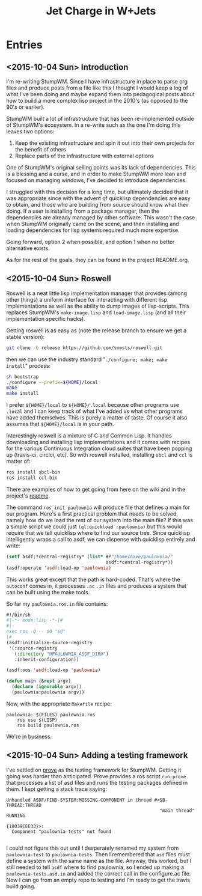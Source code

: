 #+TITLE: Jet Charge in W+Jets
#+OPTIONS:     H:5 num:nil toc:nil \n:nil @:t ::t |:t ^:t f:t TeX:t
* Entries
** <2015-10-04 Sun> Introduction
I'm re-writing StumpWM.  Since I have infrastructure in place to parse
org files and produce posts from a file like this I thought I would
keep a log of what I've been doing and maybe expand them into
pedagogical posts about how to build a more complex lisp project in
the 2010's (as opposed to the 90's or earlier).

StumpWM built a lot of infrastructure that has been re-implemented
outside of StumpWM's ecosystem.  In a re-write such as the one I'm
doing this leaves two options:
1. Keep the existing infrastructure and spin it out into their own
   projects for the benefit of others
2. Replace parts of the infrastructure with external options

One of StumpWM's original selling points was its lack of
dependencies.  This is a blessing and a curse, and in order to make
StumpWM more lean and focused on managing windows, I've decided to
introduce dependencies. 

I struggled with this decision for a long time, but ultimately decided
that it was appropriate since with the advent of quicklisp
dependencies are easy to obtain, and those who are building from
source should know what their doing. If a user is installing from a
package manager, then the dependencies are already managed by other
software.  This wasn't the case when StumpWM originally came on the
scene, and then installing and loading dependencies for lisp systems
required much more expertise.

Going forward, option 2 when possible, and option 1 when no better
alternative exists.

As for the rest of the goals, they can be found in the project
README.org.
** <2015-10-04 Sun> Roswell 
Roswell is a neat little lisp implementation manager that provides
(among other things) a uniform interface for interacting with
different lisp implementations as well as the ability to dump images
of lisp-scripts.  This replaces StumpWM's =make-image.lisp= and
=load-image.lisp= (and all their implementation specific hacks).

Getting roswell is as easy as (note the release branch to ensure we
get a stable version):
#+BEGIN_SRC sh
git clone -b release https://github.com/snmsts/roswell.git
#+END_SRC
then we can use the industry standard "=./configure; make; make
install=" process:
#+BEGIN_SRC sh
sh bootstrap
./configure --prefix=${HOME}/local
make 
make install
#+END_SRC
I prefer =${HOME}/local= to =${HOME}/.local= because other programs
use =.local= and I can keep track of what I've added vs what other
programs have added themselves. This is purely a matter of taste.  Of
course it also assumes that =${HOME}/local= is in your path.

Interestingly roswell is a mixture of C and Common Lisp.  It handles
downloading and installing lisp implementations and it comes with
recipes for the various Continuous Integration cloud suites that have
been popping up (travis-ci, circlci, etc).  So with roswell installed,
installing =sbcl= and =ccl= is matter of:
#+BEGIN_SRC sh
ros install sbcl-bin
ros install ccl-bin
#+END_SRC

There are examples of how to get going from here on the wiki and in
the project's [[https://github.com/snmsts/roswell][readme]].  

The command =ros init paulownia= will produce file that defines a main
for our program.  Here's a first practical problem that needs to be
solved, namely how do we load the rest of our system into the main
file? If this was a simple script we could just
=(ql:quickload :paulownia)= but this would require that we tell
quicklisp where to find our source tree.  Since quicklisp
intelligently wraps a call to asdf, we can dispense with quicklisp
entirely and write:
#+BEGIN_SRC lisp
  (setf asdf:*central-registry* (list* #P"/home/dave/paulownia/" 
                                       asdf:*central-registry*))
  (asdf:operate 'asdf:load-op 'paulownia)
#+END_SRC
This works great except that the path is hard-coded.  That's where the
=autoconf= comes in, it processes =.ac= =.in= files and produces a
system that can be built using the make tools.  

So far my =paulownia.ros.in= file contains:
#+BEGIN_SRC lisp
#!/bin/sh
#|-*- mode:lisp -*-|#
#|
exec ros -Q -- $0 "$@"
|#
(asdf:initialize-source-registry
 '(:source-registry
   (:directory "@PAULOWNIA_ASDF_DIR@")
   :inherit-configuration))

(asdf:oos 'asdf:load-op 'paulownia)

(defun main (&rest argv)
  (declare (ignorable argv))
  (paulownia:paulownia argv))
#+END_SRC

Now, with the appropriate =Makefile= recipe:
#+BEGIN_EXAMPLE
paulownia: $(FILES) paulownia.ros
	ros use $(LISP)
	ros build paulownia.ros
#+END_EXAMPLE
We're in business.  
** <2015-10-04 Sun> Adding a testing framework
I've settled on [[https://github.com/fukamachi/prove][prove]] as the testing framework for StumpWM. Getting it
going was harder than anticipated.  Prove provides a ros script
=run-prove= that processes a list of asd files and runs the testing
packages defined in them.  I kept getting a stack trace saying:
#+BEGIN_EXAMPLE
Unhandled ASDF/FIND-SYSTEM:MISSING-COMPONENT in thread #<SB-THREAD:THREAD
                                                         "main thread" RUNNING
                                                          {10039CEE33}>:
  Component "paulownia-tests" not found

#+END_EXAMPLE
I could not figure this out until I desperately renamed my system from
=paulownia-test= to =paulownia-tests=.  Then I remembered that =asd=
files must define a system with the same name as the file.  Anyway,
this worked, but I still needed to tell =asdf= where to find
paulownia, so I ended up making a =paulownia-tests.asd.in= and added
the correct call in the configure.ac file.  Now I can go from an empty
repo to testing and I'm ready to get the travis build going.
